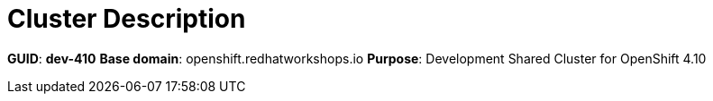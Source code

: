 = Cluster Description

*GUID*: *dev-410*
*Base domain*: openshift.redhatworkshops.io
*Purpose*: Development Shared Cluster for OpenShift 4.10
